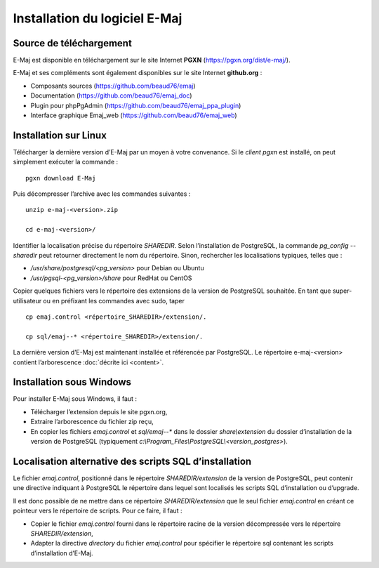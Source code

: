 Installation du logiciel E-Maj
==============================

Source de téléchargement
************************

E-Maj est disponible en téléchargement sur le site Internet **PGXN** (https://pgxn.org/dist/e-maj/).

E-Maj et ses compléments sont également disponibles sur le site Internet **github.org** :

* Composants sources (https://github.com/beaud76/emaj)
* Documentation (https://github.com/beaud76/emaj_doc)
* Plugin pour phpPgAdmin (https://github.com/beaud76/emaj_ppa_plugin)
* Interface graphique Emaj_web (https://github.com/beaud76/emaj_web)


Installation sur Linux
**********************

Télécharger la dernière version d’E-Maj par un moyen à votre convenance. Si le *client pgxn* est installé, on peut simplement exécuter la commande ::

	pgxn download E-Maj

Puis décompresser l’archive avec les commandes suivantes ::

	unzip e-maj-<version>.zip

	cd e-maj-<version>/

Identifier la localisation précise du répertoire *SHAREDIR*. Selon l’installation de PostgreSQL, la commande *pg_config --sharedir* peut retourner directement le nom du répertoire. Sinon, rechercher les localisations typiques, telles que :

* */usr/share/postgresql/<pg_version>* pour Debian ou Ubuntu
* */usr/pgsql-<pg_version>/share* pour RedHat ou CentOS

Copier quelques fichiers vers le répertoire des extensions de la version de PostgreSQL souhaitée. En tant que super-utilisateur ou en préfixant les commandes avec sudo, taper ::

	cp emaj.control <répertoire_SHAREDIR>/extension/.

	cp sql/emaj--* <répertoire_SHAREDIR>/extension/.

La dernière version d’E-Maj est maintenant installée et référencée par PostgreSQL. Le répertoire e-maj-<version> contient l’arborescence :doc:`décrite ici <content>`.


Installation sous Windows
*************************

Pour installer E-Maj sous Windows, il faut :

* Télécharger l’extension depuis le site pgxn.org,
* Extraire l’arborescence du fichier zip reçu,
* En copier les fichiers *emaj.control* et *sql/emaj--** dans le dossier *share\\extension* du dossier d’installation de la version de PostgreSQL (typiquement *c:\\Program_Files\\PostgreSQL\\<version_postgres>*).

Localisation alternative des scripts SQL d’installation
*******************************************************

Le fichier *emaj.control*, positionné dans le répertoire *SHAREDIR/extension* de la version de PostgreSQL, peut contenir une directive indiquant à PostgreSQL le répertoire dans lequel sont localisés les scripts SQL d’installation ou d’upgrade.

Il est donc possible de ne mettre dans ce répertoire *SHAREDIR/extension* que le seul fichier *emaj.control* en créant ce pointeur vers le répertoire de scripts. Pour ce faire, il faut :

* Copier le fichier *emaj.control* fourni dans le répertoire racine de la version décompressée vers le répertoire *SHAREDIR/extension*,
* Adapter la directive *directory* du fichier *emaj.control* pour spécifier le répertoire sql contenant les scripts d’installation d’E-Maj.

